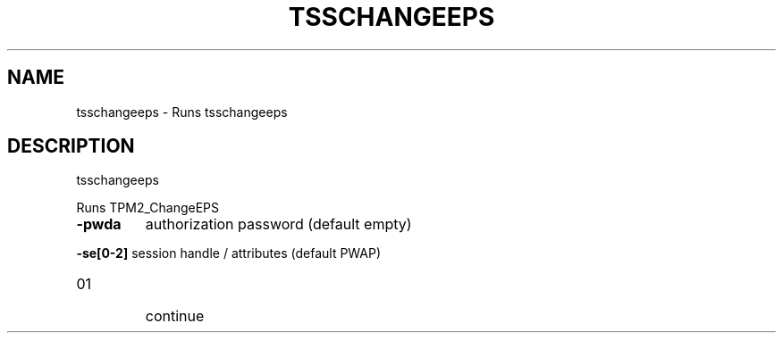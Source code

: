 .\" DO NOT MODIFY THIS FILE!  It was generated by help2man 1.47.13.
.TH TSSCHANGEEPS "1" "November 2020" "tsschangeeps 1.6" "User Commands"
.SH NAME
tsschangeeps \- Runs tsschangeeps
.SH DESCRIPTION
tsschangeeps
.PP
Runs TPM2_ChangeEPS
.TP
\fB\-pwda\fR
authorization password (default empty)
.HP
\fB\-se[0\-2]\fR session handle / attributes (default PWAP)
.TP
01
continue
